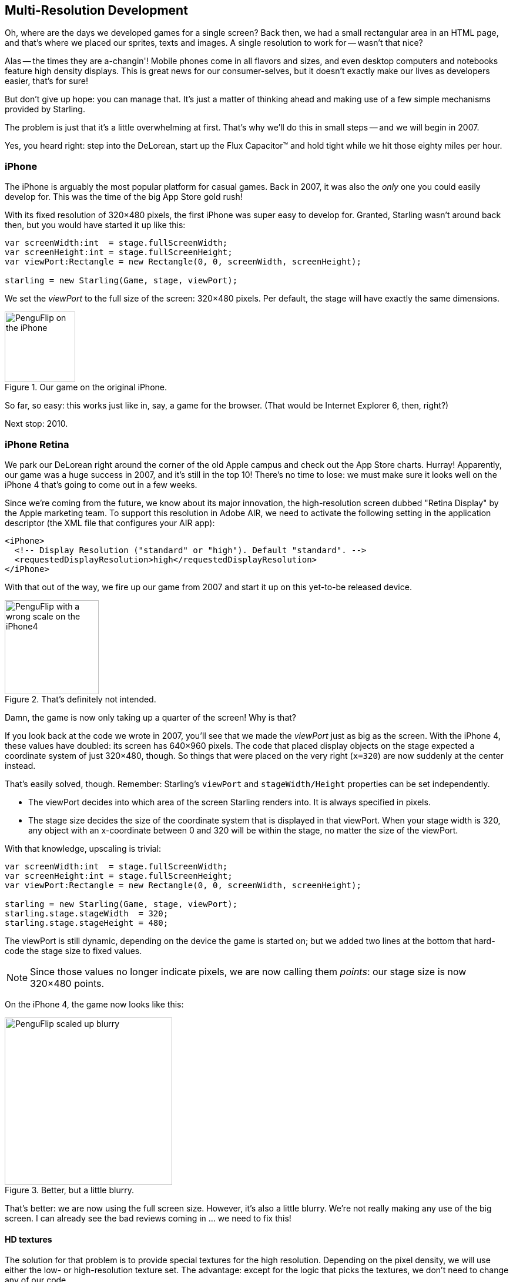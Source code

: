 == Multi-Resolution Development

Oh, where are the days we developed games for a single screen?
Back then, we had a small rectangular area in an HTML page, and that's where we placed our sprites, texts and images.
A single resolution to work for -- wasn't that nice?

Alas -- the times they are a-changin'!
Mobile phones come in all flavors and sizes, and even desktop computers and notebooks feature high density displays.
This is great news for our consumer-selves, but it doesn't exactly make our lives as developers easier, that's for sure!

But don't give up hope: you can manage that.
It's just a matter of thinking ahead and making use of a few simple mechanisms provided by Starling.

The problem is just that it's a little overwhelming at first.
That's why we'll do this in small steps -- and we will begin in 2007.

Yes, you heard right: step into the DeLorean, start up the Flux Capacitor(TM) and hold tight while we hit those eighty miles per hour.

=== iPhone

The iPhone is arguably the most popular platform for casual games.
Back in 2007, it was also the _only_ one you could easily develop for.
This was the time of the big App Store gold rush!

With its fixed resolution of 320×480 pixels, the first iPhone was super easy to develop for.
Granted, Starling wasn't around back then, but you would have started it up like this:

[source, as3]
----
var screenWidth:int  = stage.fullScreenWidth;
var screenHeight:int = stage.fullScreenHeight;
var viewPort:Rectangle = new Rectangle(0, 0, screenWidth, screenHeight);

starling = new Starling(Game, stage, viewPort);
----

We set the _viewPort_ to the full size of the screen: 320×480 pixels.
Per default, the stage will have exactly the same dimensions.

.Our game on the original iPhone.
image::iphone-penguflip.png[PenguFlip on the iPhone, 120, scaledwidth='120px']

So far, so easy: this works just like in, say, a game for the browser.
(That would be Internet Explorer 6, then, right?)

Next stop: 2010.

=== iPhone Retina

We park our DeLorean right around the corner of the old Apple campus and check out the App Store charts.
Hurray! Apparently, our game was a huge success in 2007, and it's still in the top 10!
There's no time to lose: we must make sure it looks well on the iPhone 4 that's going to come out in a few weeks.

Since we're coming from the future, we know about its major innovation, the high-resolution screen dubbed "Retina Display" by the Apple marketing team.
To support this resolution in Adobe AIR, we need to activate the following setting in the application descriptor (the XML file that configures your AIR app):

[source, xml]
----
<iPhone>
  <!-- Display Resolution ("standard" or "high"). Default "standard". -->
  <requestedDisplayResolution>high</requestedDisplayResolution>
</iPhone>
----

With that out of the way, we fire up our game from 2007 and start it up on this yet-to-be released device.

.That's definitely not intended.
image::iphone4-wrong.png[PenguFlip with a wrong scale on the iPhone4, 160, scaledwidth='160px']

Damn, the game is now only taking up a quarter of the screen!
Why is that?

If you look back at the code we wrote in 2007, you'll see that we made the _viewPort_ just as big as the screen.
With the iPhone 4, these values have doubled: its screen has 640×960 pixels.
The code that placed display objects on the stage expected a coordinate system of just 320×480, though.
So things that were placed on the very right (`x=320`) are now suddenly at the center instead.

That's easily solved, though.
Remember: Starling's `viewPort` and `stageWidth/Height` properties can be set independently.

* The viewPort decides into which area of the screen Starling renders into.
  It is always specified in pixels.
* The stage size decides the size of the coordinate system that is displayed in that viewPort.
  When your stage width is 320, any object with an x-coordinate between 0 and 320 will be within the stage, no matter the size of the viewPort.

With that knowledge, upscaling is trivial:

[source, as3]
----
var screenWidth:int  = stage.fullScreenWidth;
var screenHeight:int = stage.fullScreenHeight;
var viewPort:Rectangle = new Rectangle(0, 0, screenWidth, screenHeight);

starling = new Starling(Game, stage, viewPort);
starling.stage.stageWidth  = 320;
starling.stage.stageHeight = 480;
----

The viewPort is still dynamic, depending on the device the game is started on; but we added two lines at the bottom that hard-code the stage size to fixed values.

NOTE: Since those values no longer indicate pixels, we are now calling them _points_: our stage size is now 320×480 points.

On the iPhone 4, the game now looks like this:

.Better, but a little blurry.
image::iphone4-scale-blurry.png[PenguFlip scaled up blurry, 285, scaledwidth='285px']

That's better: we are now using the full screen size.
However, it's also a little blurry.
We're not really making any use of the big screen.
I can already see the bad reviews coming in ... we need to fix this!

==== HD textures

The solution for that problem is to provide special textures for the high resolution.
Depending on the pixel density, we will use either the low- or high-resolution texture set.
The advantage: except for the logic that picks the textures, we don't need to change any of our code.

It's not enough to simply load a different set of files, though.
After all, bigger textures will return bigger values for _width_ and _height_.
With our fixed stage width of 320 points,

* an SD texture with a width of 160 pixels will fill half of the stage;
* a corresponding HD texture (width: 320 pixels) would fill the complete stage.

What we want instead is for the HD texture to report the same size as the SD texture, but provide more detail.

That's where Starling's _contentScaleFactor_ comes in handy.
We implicitly set it up when we configured Starling's _stage_ and _viewPort_ sizes.
With the setup shown above, run the following code on an iPhone 4:

[source, as3]
----
trace(starling.contentScaleFactor); // → 2
----

The _contentScaleFactor_ returns the _viewPort width_ divided by the _stage width_.
On a retina device, it will be "2"; on a non-retina device, it will be "1".
This tells us which textures to load at runtime.

NOTE: It's not a coincidence that the contentScaleFactor is a whole number.
Apple exactly doubled the number of pixels per row / per column to avoid aliasing issues as much as possible.

The texture class has a similar property simply called `scale`.
When set up correctly, the texture will work just like we want it to.

[source, as3]
----
var scale:Number = starling.contentScaleFactor; // <1>
var texturePath:String = "textures/" + scale + "x"; // <2>
var appDir:File = File.applicationDirectory;

assetManager.scaleFactor = scale; // <3>
assetManager.enqueue(appDir.resolvePath(texturePath));
assetManager.loadQueue(...);

var texture:Texture = assetManager.getTexture("penguin"); // <4>
trace(texture.scale); // → Either '1' or '2' <5>
----
<1> Get the `contentScaleFactor` from the Starling instance.
<2> Depending on the scale factor, the textures will be loaded from the directory `1x` or `2x`.
<3> By assigning the same scale factor to the _AssetManager_, all textures will be initialized with that value.
<4> When accessing the textures, you don't need to take care about the scale factor.
<5> However, you can find out the scale of a texture anytime via the `scale` property.

NOTE: Not using the _AssetManager_?
Don't worry: all the `Texture.from...` methods contain an extra argument for the scale factor.
It must be configured right when you create the texture; the value can't be changed later.

The textures will now take the _scale factor_ into account when you query their width or height.
For example, here's what will happen with the game's full-screen background texture.

|===
|File |Size in Pixels |Scale Factor |Size in Points

|textures/1x/bg.jpg
|320×480
|1.0
|320×480

|textures/2x/bg.jpg
|640×960
|2.0
|320×480

|===

Now we have all the tools we need!

* Our graphic designer on the back seat (call him Biff) creates all textures in a high resolution (ideally, as vector graphics).
* In a preprocessing step, the textures are converted into the actual resolutions we want to support (`1x`, `2x`).
* At runtime, we check Starling's _contentScaleFactor_ and load the textures accordingly.

This is it: now we've got a crisp-looking retina game!
Our player's will appreciate it, I'm sure of that.

.Now we're making use of the retina screen!
image::iphone4-scale-hd.png[PenguFlip on the iPhone, 285, scaledwidth='285px']

TIP: Tools like https://www.codeandweb.com/texturepacker/starling[TexturePacker] make this process really easy.
Feed them with all your individual textures (in the highest resolution) and let them create multiple texture atlases, one for each scale factor.

We celebrate our success at a http://gizmodo.com/5520438/how-apple-lost-the-next-iphone[bar] in Redwood, drink a beer or two, and move on.

=== iPhone 5

In 2012, the iPhone has another surprise in store for us: Apple changed the screen's aspect ratio.
Horizontally, it's still 640 pixels wide; but vertically, it's now a little bit longer (1136 pixels).
It's still a retina display, of course, so our new logical resolution is 320×568 points.

As a quick fix, we simply center our stage on the _viewPort_ and live with the black bars at the top and bottom.

[source, as3]
----
var offsetY:int = (1136 - 960) / 2;
var viewPort:Rectangle = new Rectangle(0, offsetY, 640, 960);
----

Mhm, that seems to work!
It's even a fair strategy for all those Android smartphones that are beginning to pop up in this time line.
Yes, our game might look a little blurry on some devices, but it's not too bad: the image quality is still surprisingly good.
Most users won't notice.

.Letterbox scaling.
image::iphone5-letterbox.png[PenguFlip with letterbox bars, 160, scaledwidth='160px']

I call this the *Letterbox Strategy*.

* Develop your game with a fixed stage size (like 320×480 points).
* Add several sets of assets, depending on the scale factor (e.g. `1x`, `2x`, `3x`).
* Then you scale up the application so that it fills the screen without any distortion.

This is probably the most pragmatic solution.
It allows your game to run in an acceptable quality on all available display resolutions, and you don't have to do any extra work other than setting the viewPort to the right size.

By the way, the latter is very easy when you use the _RectangleUtil_ that comes with Starling.
To "zoom" your viewPort up, just create it with the following code:

[source, as3]
----
const stageWidth:int  = 320; // points
const stageHeight:int = 480;
const screenWidth:int  = stage.fullScreenWidth; // pixels
const screenHeight:int = stage.fullScreenHeight;

var viewPort:Rectangle = RectangleUtil.fit(
    new Rectangle(0, 0, stageWidth, stageHeight),
    new Rectangle(0, 0, screenWidth, screenHeight),
    ScaleMode.SHOW_ALL);
----

Simple, yet effective!
We definitely earned ourselves another trip with the time machine.
Hop in!

=== iPhone 6 and Android

We're in 2014 now and ... Great Scott!
Checking out the "App Store Almanac", we find out that our sales haven't been great after our last update.
Apparently, Apple wasn't too happy with our letterbox-approach and didn't feature us this time.
Damn.

Well, I guess we have no other choice now: let's bite the bullet and make use of that additional screen space.
So long, hard-coded coordinates!
From now on, we need to use relative positions for all our display objects.

I will call this strategy *Smart Object Placement*.
The startup-code is still quite similar:

[source, as3]
----
var viewPort:Rectangle = new Rectangle(0, 0, screenWidth, screenHeight);

starling = new Starling(Game, stage, viewPort);
starling.stage.stageWidth  = 320;
starling.stage.stageHeight = isIPhone5() ? 568 : 480;
----

Yeah, I smell it too.
Hard coding the stage height depending on the device we're running ... that's not a very smart idea.
Promised, we're going to fix that soon.

For now, it works, though: both _viewPort_ and _stage_ have the right size.
But how do we make use of that?
Let's look at the _Game_ class now, the class acting as our Starling root.

[source, as3]
----
public class Game extends Sprite
{
    public function Game()
    {
        addEventListener(Event.ADDED_TO_STAGE, onAddedToStage); // <1>
    }

    private function onAddedToStage():void
    {
        setup(stage.stageWidth, stage.stageHeight); // <2>
    }

    private function setup(width:Number, height:Number):void
    {
        // ...

        var lifeBar:LifeBar = new LifeBar(width); // <3>
        lifeBar.y = height - lifeBar.height;
        addChild(lifeBar);

        // ...
    }
}
----
<1> When the constructor of game is called, it's not yet connected to the stage. So we postpone initialization until we are.
<2> We call our custom `setup` method and pass the stage size along.
<3> Exemplary, we create a _LifeBar_ instance (a custom user interface class) at the bottom of the screen.

All in all, that wasn't too hard, right?
The trick is to always take the stage size into account.
Here, it pays off if you created your game in clean components, with separate classes responsible for different interface elements.
For any element where it makes sense, you pass the size along (like in the _LifeBar_ constructor above) and let it act accordingly.

.No more letterbox bars: the complete screen is put to use.
image::iphone5-smart-objects.png[PenguFlip without letterbox bars, 160, scaledwidth='160px']

That works really well on the iPhone 5.
We should have done that in 2012, dammit!
Here, in 2014, things have become even more complicated.

* Android is quickly gaining market share, with phones in all different sizes and resolutions.
* Even Apple introduced bigger screens with the _iPhone 6_ and _iPhone 6 Plus_.
* Did I mention tablet computers?

By organizing our display objects relative to the stage dimensions, we already laid the foundations to solve this.
Our game will run with almost any stage size.

The remaining problem is which values to use for stage size and content scale factor.
Looking at the range of screens we have to deal with, this seems like a daunting task!

|===
|Device |Screen Size |Screen Density |Resolution

|iPhone 3
|3,50"
|163 dpi
|320×480

|iPhone 4
|3,50"
|326 dpi
|640×960

|iPhone 5
|4,00"
|326 dpi
|640×1136

|iPhone 6
|4,70"
|326 dpi
|750×1334

|iPhone 6 Plus
|5,50"
|401 dpi
|1080×1920

|Galaxy S1
|4,00"
|233 dpi
|480×800

|Galaxy S3
|4,80"
|306 dpi
|720×1280

|Galaxy S5
|5,10"
|432 dpi
|1080×1920

|Galaxy S7
|5,10"
|577 dpi
|1440×2560

|===

The key to figuring out the scale factor is to take the screen's density into account.

* The higher the density, the higher the scale factor.
  In other words: we can infer the scale factor from the density.
* From the scale factor, we can calculate the appropriate stage size.
  Basically, we reverse our previous approach.

The original iPhone had a screen density of about 160 dpi.
We take that as the basis for our calculations: for any device, we divide the density by 160 and round the result to the next integer.
Let's make a sanity check of that approach.

|===
|Device |Screen Size |Screen Density |Scale Factor |Stage Size

|iPhone 3
|3,50"
|163 dpi
|1.0
|320×480

|iPhone 4
|3,50"
|326 dpi
|2.0
|320×480

|iPhone 5
|4,00"
|326 dpi
|2.0
|320×568

|iPhone 6
|4,70"
|326 dpi
|2.0
|375×667

|iPhone 6 Plus
|5,50"
|401 dpi
|3.0
|414×736

|Galaxy S1
|4,00"
|233 dpi
|1.5
|320×533

|Galaxy S3
|4,80"
|306 dpi
|2.0
|360×640

|Galaxy S5
|5,10"
|432 dpi
|3.0
|360×640

|Galaxy S7
|5,10"
|577 dpi
|4.0
|360×640

|===

Look at the resulting stage sizes: they are now ranging from 320×480 to 414×736 points.
That's a moderate range, and it also makes sense: a screen that's physically bigger is supposed to have a bigger stage.
The important thing is that, by choosing appropriate scale factors, we ended up with reasonable coordinate systems.
This is a range we can definitely work with!

NOTE: You might have noticed that the scale factor of the _Galaxy S1_ is not an integer value.
This was necessary to end up with an acceptable stage size.

Let's see how I came up with those scale values.
Create a class called `ScreenSetup` and start with the following contents:

[source, as3]
----
public class ScreenSetup
{
    private var _stageWidth:Number;
    private var _stageHeight:Number;
    private var _viewPort:Rectangle;
    private var _scale:Number;
    private var _assetScale:Number;

    public function ScreenSetup(
        fullScreenWidth:uint, fullScreenHeight:uint,
        assetScales:Array=null, screenDPI:Number=-1)
    {
        // ...
    }

    public function get stageWidth():Number { return _stageWidth; }
    public function get stageHeight():Number { return _stageHeight; }
    public function get viewPort():Rectangle { return _viewPort; }
    public function get scale():Number { return _scale; }
    public function get assetScale():Number { return _assetScale; }
}
----

This class is going to figure out the _viewPort_ and _stage size_ Starling should be configured with.
Most properties should be self-explanatory -- except for the `assetScale`, maybe.

The table above shows that we're going to end up with scale factors ranging from "1" to "4".
However, we probably don't want to create our textures in all those sizes.
The pixels of the densest screens are so small that your eyes can't possibly differentiate them, anyway.
Thus, you'll often get away with just providing assets for a subset of those scale factors (say, 1-2 or 1-3).

* The `assetScales` argument in the constructor is supposed to be an array filled with the scale factors for which you created textures.
* The `assetScale` property will tell you which of those asset-sets you need to load.

TIP: Nowadays, it's even rare for an application to require scale factor "1".
However, that size comes in handy during development, because you can preview your interface without requiring an extremely big computer screen.

Let's get to the implementation of that constructor, then.

[source, as3]
----
public function ScreenSetup(
    fullScreenWidth:uint, fullScreenHeight:uint,
    assetScales:Array=null, screenDPI:Number=-1)
{
    if (screenDPI <= 0) screenDPI = Capabilities.screenDPI;
    if (assetScales == null || assetScales.length == 0) assetScales = [1];

    var iPad:Boolean = Capabilities.os.indexOf("iPad") != -1; // <1>
    var baseDPI:Number = iPad ? 130 : 160; // <2>
    var exactScale:Number = screenDPI / baseDPI;

    if (exactScale < 1.25) _scale = 1.0; // <3>
    else if (exactScale < 1.75) _scale = 1.5;
    else _scale = Math.round(exactScale);

    assetScales.sort(Array.NUMERIC | Array.DESCENDING);
    _assetScale = assetScales[0];

    for (var i:int=0; i<assetScales.length; ++i) // <4>
        if (assetScales[i] >= _scale) _assetScale = assetScales[i];

    _stageWidth  = int(fullScreenWidth  / _scale); // <5>
    _stageHeight = int(fullScreenHeight / _scale);

    _viewPort = new Rectangle(0, 0, _stageWidth * _scale, _stageHeight * _scale);
}
----
<1> We need to add a small workaround for the Apple iPad. We want it to use the same set of scale factors you get natively on iOS.
<2> Our base density is 160 dpi (or 130 dpi on iPads). A device with such a density will use scale factor "1".
<3> Our scale factors should be integer values or `1.5`. This code picks the closest one.
<4> Here, we decide the set of assets that should be loaded.
<5> The stage size depends on the scale factor we just created.

TIP: If you want to see the results of this code if run on the devices I used in the tables above, please refer to this https://git.io/v9OmG[Gist].
You can easily add some more devices to this list and check out if you are pleased with the results.

Now that everything is in place, we can adapt the startup-code of Starling.
This code presumes that you are providing assets with the scale factors "1" and "2".

[source, as3]
----
var screen:ScreenSetup = new ScreenSetup(
    stage.fullScreenWidth, stage.fullScreenHeight, [1, 2]);

_starling = new Starling(Root, stage, screen.viewPort);
_starling.stage.stageWidth  = screen.stageWidth;
_starling.stage.stageHeight = screen.stageHeight;
----

When loading the assets, make use of the `assetScale` property.

[source, as3]
----
var scale:Number = screen.assetScale;
var texturePath:String = "textures/" + scale + "x";
var appDir:File = File.applicationDirectory;

assetManager.scaleFactor = scale;
assetManager.enqueue(appDir.resolvePath(texturePath));
assetManager.loadQueue(...);
----

That's it!
You still have to make sure to set up your user interface with the stage size in mind, but that's definitely manageable.

TIP: The Starling repository contains a project called _Mobile Scaffold_ that contains all this code.
It's the perfect starting point for any mobile application.
(If you can't find the _ScreenSetup_ class in your download yet, please have a look at the head revision of the GitHub project.)

TIP: If you are using _Feathers_, the class _ScreenDensityScaleFactorManager_ will do the job of the _ScreenSetup_ class we wrote above.
In fact, the logic that's described here was heavily inspired by that class.

=== iPad and other Tablets

Back in the present, we're starting to wonder if it would make sense to port our game to tablets.
The code from above will work just fine on a tablet; however, we will be facing a much larger stage, with much more room for content.
How to handle that depends on the application you are creating.

==== Some games can simply be scaled up.

Games like _Super Mario Bros_ or _Bejeweled_ look great scaled to a big screen with detailed textures.
In that case, you could ignore the screen density and calculate the scale factor based just on the amount of available pixels.

* The first iPad (resolution: 768×1024) would simply become a device with a stage size of 384×512 and a scale factor of "2".
* A retina iPad (resolution: 1536×2048) would also have a stage size of 384×512, but a scale factor of "4".

==== Others can display more content.

Think of _Sim City_ or _Command & Conquer_: such games could show the user much more of the landscape.
The user interface elements would take up less space compared to the game's content.

==== Some will need you to rethink the complete interface.

This is especially true for productivity-apps.
On the small screen of a mobile phone, an email client will show either a single mail, the inbox, or your mailboxes.
A tablet, on the other hand, can display all three of those elements at once.
Don't underestimate the development effort this will cause.
